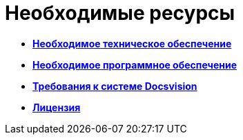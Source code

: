 = Необходимые ресурсы

* *xref:../pages/Required_resources_hardware.adoc[Необходимое техническое обеспечение]* +
* *xref:../pages/Required_resources_software.adoc[Необходимое программное обеспечение]* +
* *xref:../pages/Required_platform.adoc[Требования к системе Docsvision]* +
* *xref:../pages/License.adoc[Лицензия]* +
